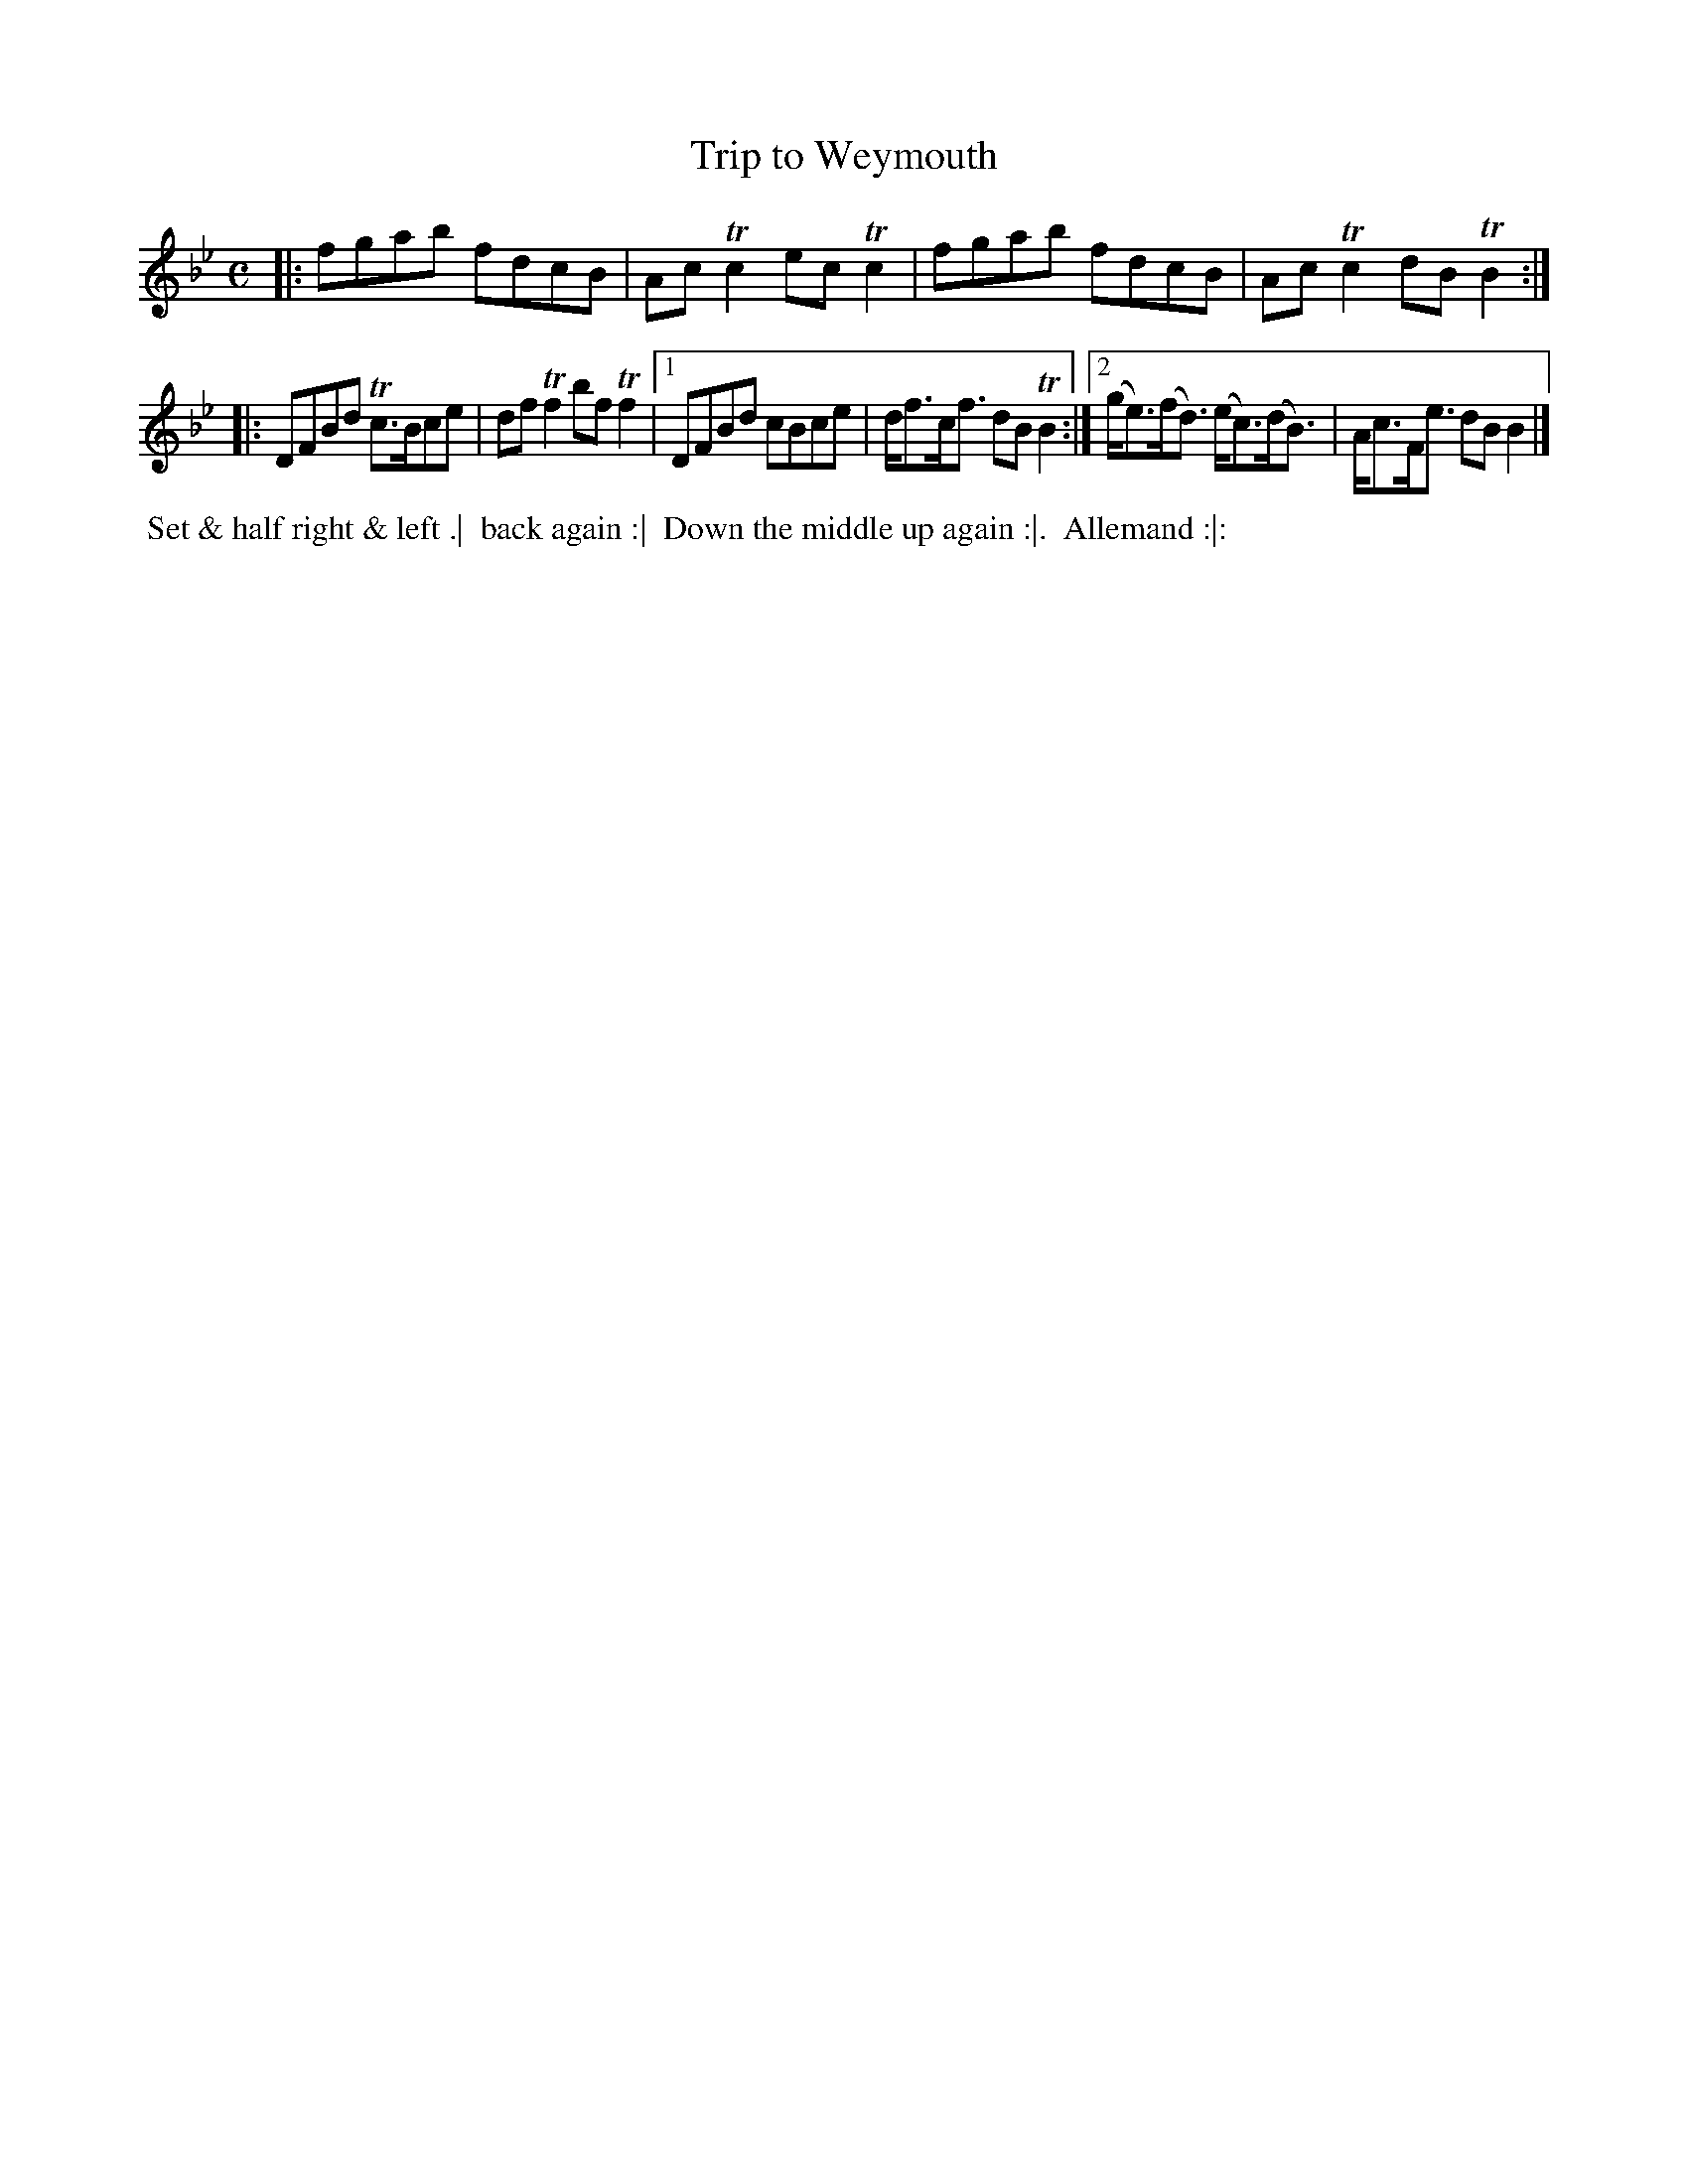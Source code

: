 X: 5
T: Trip to Weymouth
R: reel
B: Bland & Weller, eds. "24 Favorite Country Dances, Hornpipes and Reels", 1803, London p.3 #5
S: http://imslp.org/wiki/24_Favorite_Country_Dances,_Hornpipes_and_Reels_(Various)
M: C
L: 1/8
Z: 2012 John Chambers <jc:trillian.mit.edu>
K: Bb
|:\
fgab fdcB | AcTc2 ecTc2 |\
fgab fdcB | AcTc2 dBTB2 :|
|:\
DFBd Tc>Bce | dfTf2 bfTf2 |\
[1 DFBd cBce | d<fc<f dBTB2 :|\
[2 (g<e)(f<d)  (e<c)(d<B) | A<cF<e dBB2 |]
%%begintext align
%% Set & half right & left .|
%% back again :|
%% Down the middle up again :|.
%% Allemand :|:
%%endtext

